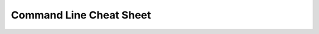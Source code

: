 ########################
Command Line Cheat Sheet
########################

|docs|

.. |docs| image:: https://readthedocs.org/projects/cli-cheatsheet/badge/?version=latest
    :alt: Read the Docs Page
    :scale: 100%
    :target: https://cli-cheatsheet.readthedocs.io/en/latest/?badge=latest
